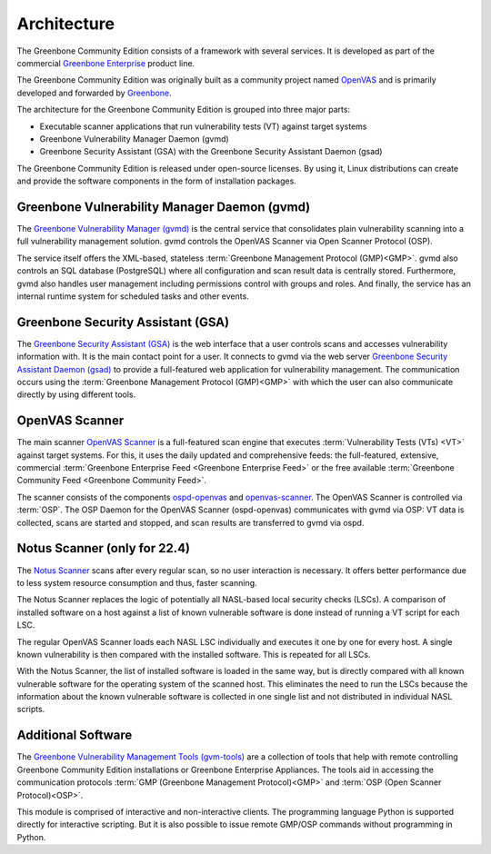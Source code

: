 Architecture
============

The Greenbone Community Edition consists of a framework with several services.
It is developed as part of the commercial `Greenbone Enterprise`_ product line.

The Greenbone Community Edition was originally built as a community project
named `OpenVAS`_ and is primarily developed and forwarded by `Greenbone`_.

The architecture for the Greenbone Community Edition is grouped into three major parts:

* Executable scanner applications that run vulnerability tests (VT) against
  target systems
* Greenbone Vulnerability Manager Daemon (gvmd)
* Greenbone Security Assistant (GSA) with the Greenbone Security Assistant
  Daemon (gsad)

.. tabs::

   .. tab:: 22.4

      The following figure shows an overview of the architecture for the 22.4 release.

      .. figure:: images/greenbone-community-22.4-architecture.png
        :alt: Greenbone Community Edition Architecture

        Architecture in release 22.4

   .. tab:: 21.4

      The following figure shows an overview of the architecture for the 21.4 release.

      .. figure:: images/greenbone-community-21.4-architecture.png
        :alt: Greenbone Community Edition Architecture

        Architecture in release 21.4



The Greenbone Community Edition is released under open-source licenses. By using
it, Linux distributions can create and provide the software components in the
form of installation packages.

Greenbone Vulnerability Manager Daemon (gvmd)
---------------------------------------------

The `Greenbone Vulnerability Manager (gvmd)`_ is the central service that
consolidates plain vulnerability scanning into a full vulnerability management
solution. gvmd controls the OpenVAS Scanner via Open Scanner Protocol (OSP).

The service itself offers the XML-based, stateless
:term:`Greenbone Management Protocol (GMP)<GMP>`. gvmd also controls an SQL
database (PostgreSQL) where all configuration and scan result data is centrally
stored. Furthermore, gvmd also handles user management including permissions
control with groups and roles. And finally, the service has an internal runtime
system for scheduled tasks and other events.

Greenbone Security Assistant (GSA)
----------------------------------

The `Greenbone Security Assistant (GSA)`_ is the web interface that a
user controls scans and accesses vulnerability information with. It is the main
contact point for a user. It connects to gvmd via the web server `Greenbone
Security Assistant Daemon (gsad)`_ to provide a full-featured web application for
vulnerability management. The communication occurs using the
:term:`Greenbone Management Protocol (GMP)<GMP>` with which the user can also
communicate directly by using different tools.

OpenVAS Scanner
---------------

The main scanner `OpenVAS Scanner`_ is a full-featured scan engine that executes
:term:`Vulnerability Tests (VTs) <VT>` against target systems. For this, it uses
the daily updated and comprehensive feeds: the full-featured, extensive, commercial
:term:`Greenbone Enterprise Feed <Greenbone Enterprise Feed>` or the free
available :term:`Greenbone Community Feed <Greenbone Community Feed>`.

The scanner consists of the components `ospd-openvas`_ and `openvas-scanner`_.
The OpenVAS Scanner is controlled via :term:`OSP`. The OSP Daemon for the
OpenVAS Scanner (ospd-openvas) communicates with gvmd via OSP: VT data is
collected, scans are started and stopped, and scan results are transferred to
gvmd via ospd.

Notus Scanner (only for 22.4)
-----------------------------

The `Notus Scanner`_ scans after every regular scan, so no user interaction is
necessary. It offers better performance due to less system resource
consumption and thus, faster scanning.

The Notus Scanner replaces the logic of potentially all NASL-based local
security checks (LSCs). A comparison of installed software on a host against a
list of known vulnerable software is done instead of running a VT script for
each LSC.

The regular OpenVAS Scanner loads each NASL LSC individually and executes it
one by one for every host. A single known vulnerability is then compared with
the installed software. This is repeated for all LSCs.

With the Notus Scanner, the list of installed software is loaded in the same
way, but is directly compared with all known vulnerable software for the
operating system of the scanned host. This eliminates the need to run the
LSCs because the information about the known vulnerable software is collected
in one single list and not distributed in individual NASL scripts.

Additional Software
-------------------

The `Greenbone Vulnerability Management Tools (gvm-tools)`_ are a collection of
tools that help with remote controlling Greenbone Community Edition installations
or Greenbone Enterprise Appliances. The tools aid in accessing the communication
protocols :term:`GMP (Greenbone Management Protocol)<GMP>` and
:term:`OSP (Open Scanner Protocol)<OSP>`.

This module is comprised of interactive and non-interactive clients.
The programming language Python is supported directly for interactive scripting.
But it is also possible to issue remote GMP/OSP commands without programming in
Python.

.. _Greenbone: https://www.greenbone.net/en/
.. _OpenVAS: https://www.openvas.org/
.. _Greenbone Enterprise: https://www.greenbone.net/en/products/
.. _ospd-openvas: https://github.com/greenbone/ospd-openvas
.. _openvas-scanner: https://github.com/greenbone/openvas-scanner
.. _OpenVAS Scanner: https://github.com/greenbone/openvas-scanner
.. _Notus Scanner: https://github.com/greenbone/notus-scanner
.. _Greenbone Vulnerability Manager (gvmd): https://github.com/greenbone/gvmd
.. _Greenbone Security Assistant (GSA): https://github.com/greenbone/gsa
.. _Greenbone Security Assistant Daemon (gsad): https://github.com/greenbone/gsad
.. _Greenbone Vulnerability Management Tools (gvm-tools): https://github.com/greenbone/gvm-tools
